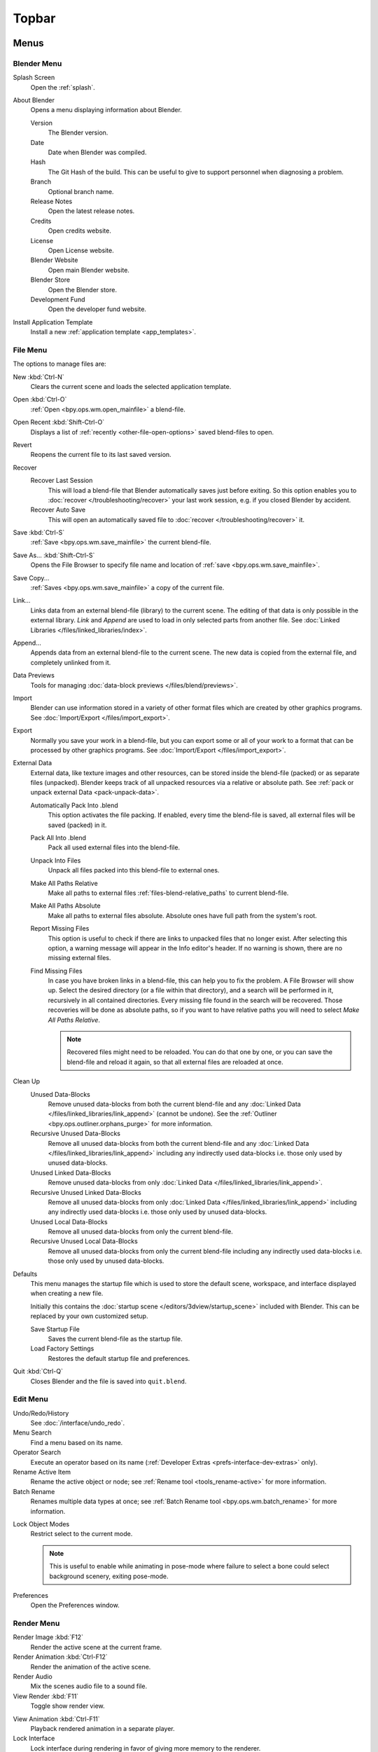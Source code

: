 
******
Topbar
******

Menus
=====

.. figure:: /images/interface_window-system_topbar_menus.png
   :align: center


.. _topbar-blender_menu:

Blender Menu
------------

Splash Screen
   Open the :ref:`splash`.
About Blender
   Opens a menu displaying information about Blender.

   Version
      The Blender version.
   Date
      Date when Blender was compiled.
   Hash
      The Git Hash of the build. This can be useful to give to
      support personnel when diagnosing a problem.
   Branch
      Optional branch name.
   Release Notes
      Open the latest release notes.
   Credits
      Open credits website.
   License
      Open License website.
   Blender Website
      Open main Blender website.
   Blender Store
      Open the Blender store.
   Development Fund
      Open the developer fund website.
Install Application Template
   Install a new :ref:`application template <app_templates>`.


File Menu
---------

The options to manage files are:

New :kbd:`Ctrl-N`
   Clears the current scene and loads the selected application template.
Open :kbd:`Ctrl-O`
   :ref:`Open <bpy.ops.wm.open_mainfile>` a blend-file.
Open Recent :kbd:`Shift-Ctrl-O`
   Displays a list of :ref:`recently <other-file-open-options>` saved blend-files to open.
Revert
   Reopens the current file to its last saved version.
Recover
   Recover Last Session
      This will load a blend-file that Blender automatically saves just before exiting.
      So this option enables you to :doc:`recover </troubleshooting/recover>`
      your last work session, e.g. if you closed Blender by accident.
   Recover Auto Save
      This will open an automatically saved file
      to :doc:`recover </troubleshooting/recover>` it.
Save :kbd:`Ctrl-S`
   :ref:`Save <bpy.ops.wm.save_mainfile>` the current blend-file.
Save As... :kbd:`Shift-Ctrl-S`
   Opens the File Browser to specify file name and location of :ref:`save <bpy.ops.wm.save_mainfile>`.
Save Copy...
   :ref:`Saves <bpy.ops.wm.save_mainfile>` a copy of the current file.
Link...
   Links data from an external blend-file (library) to the current scene.
   The editing of that data is only possible in the external library.
   *Link* and *Append* are used to load in only selected parts from another file.
   See :doc:`Linked Libraries </files/linked_libraries/index>`.
Append...
   Appends data from an external blend-file to the current scene.
   The new data is copied from the external file, and completely unlinked from it.
Data Previews
   Tools for managing :doc:`data-block previews </files/blend/previews>`.
Import
   Blender can use information stored in a variety of other format files which are created by
   other graphics programs. See :doc:`Import/Export </files/import_export>`.
Export
   Normally you save your work in a blend-file,
   but you can export some or all of your work to a format that can be processed by other graphics programs.
   See :doc:`Import/Export </files/import_export>`.
External Data
   External data, like texture images and other resources,
   can be stored inside the blend-file (packed) or as separate files (unpacked).
   Blender keeps track of all unpacked resources via a relative or absolute path.
   See :ref:`pack or unpack external Data <pack-unpack-data>`.

   Automatically Pack Into .blend
      This option activates the file packing.
      If enabled, every time the blend-file is saved, all external files will be saved (packed) in it.
   Pack All Into .blend
      Pack all used external files into the blend-file.
   Unpack Into Files
      Unpack all files packed into this blend-file to external ones.
   Make All Paths Relative
      Make all paths to external files :ref:`files-blend-relative_paths` to current blend-file.
   Make All Paths Absolute
      Make all paths to external files absolute. Absolute ones have full path from the system's root.
   Report Missing Files
      This option is useful to check if there are links to unpacked files that no longer exist.
      After selecting this option, a warning message will appear in the Info editor's header.
      If no warning is shown, there are no missing external files.
   Find Missing Files
      In case you have broken links in a blend-file, this can help you to fix the problem.
      A File Browser will show up. Select the desired directory (or a file within that directory),
      and a search will be performed in it, recursively in all contained directories.
      Every missing file found in the search will be recovered.
      Those recoveries will be done as absolute paths,
      so if you want to have relative paths you will need to select *Make All Paths Relative*.

      .. note::

         Recovered files might need to be reloaded. You can do that one by one, or
         you can save the blend-file and reload it again, so that all external files are reloaded at once.

Clean Up
   Unused Data-Blocks
      Remove unused data-blocks from both the current blend-file and any
      :doc:`Linked Data </files/linked_libraries/link_append>` (cannot be undone).
      See the :ref:`Outliner <bpy.ops.outliner.orphans_purge>` for more information.
   Recursive Unused Data-Blocks
      Remove all unused data-blocks from both the current blend-file and any
      :doc:`Linked Data </files/linked_libraries/link_append>`
      including any indirectly used data-blocks i.e. those only used by unused data-blocks.
   Unused Linked Data-Blocks
      Remove unused data-blocks from only :doc:`Linked Data </files/linked_libraries/link_append>`.
   Recursive Unused Linked Data-Blocks
      Remove all unused data-blocks from only :doc:`Linked Data </files/linked_libraries/link_append>`
      including any indirectly used data-blocks i.e. those only used by unused data-blocks.
   Unused Local Data-Blocks
      Remove all unused data-blocks from only the current blend-file.
   Recursive Unused Local Data-Blocks
      Remove all unused data-blocks from only the current blend-file
      including any indirectly used data-blocks i.e. those only used by unused data-blocks.


.. _startup-file:

Defaults
   This menu manages the startup file which is used to store the default scene,
   workspace, and interface displayed when creating a new file.

   Initially this contains the :doc:`startup scene </editors/3dview/startup_scene>` included with Blender.
   This can be replaced by your own customized setup.

   Save Startup File
      Saves the current blend-file as the startup file.
   Load Factory Settings
      Restores the default startup file and preferences.

   .. seealso:: :ref:`prefs-menu`.
Quit :kbd:`Ctrl-Q`
   Closes Blender and the file is saved into ``quit.blend``.


Edit Menu
---------

Undo/Redo/History
   See :doc:`/interface/undo_redo`.
Menu Search
   Find a menu based on its name.
Operator Search
   Execute an operator based on its name (:ref:`Developer Extras <prefs-interface-dev-extras>` only).
Rename Active Item
   Rename the active object or node;
   see :ref:`Rename tool <tools_rename-active>` for more information.
Batch Rename
   Renames multiple data types at once;
   see :ref:`Batch Rename tool <bpy.ops.wm.batch_rename>` for more information.

.. _bpy.types.ToolSettings.lock_object_mode:

Lock Object Modes
   Restrict select to the current mode.

   .. note::

      This is useful to enable while animating in pose-mode
      where failure to select a bone could select background scenery, exiting pose-mode.

Preferences
   Open the Preferences window.


.. _topbar-render:

Render Menu
-----------

Render Image :kbd:`F12`
   Render the active scene at the current frame.
Render Animation :kbd:`Ctrl-F12`
   Render the animation of the active scene.

   .. seealso::

      - :doc:`Rendering Animations </render/output/animation>` for details.
Render Audio
   Mix the scenes audio file to a sound file.

   .. seealso::

      - :doc:`Rendering audio </render/output/audio/introduction>` for details.
View Render :kbd:`F11`
   Toggle show render view.

.. _topbar-render-view_animation:

View Animation :kbd:`Ctrl-F11`
   Playback rendered animation in a separate player.

   .. seealso::

      - :ref:`Animation player <bpy.ops.render.play_rendered_anim>` for details.
      - :ref:`Animation player <prefs-file_paths-animation_player>` preferences to select
        different animation players.
Lock Interface
   Lock interface during rendering in favor of giving more memory to the renderer.


.. _topbar-window:

Window Menu
-----------

New Window
   Create a new window by copying the current window.
New Main Window
   Create a new window with its own workspace and scene selection.
Toggle Window Fullscreen
   Toggle the current window fullscreen.
Next Workspace
   Switch to the next workspace.
Previous Workspace
   Switch to the previous workspace.

.. _bpy.types.Screen.show_statusbar:

Show Status Bar
   Choose whether the :doc:`Status Bar </interface/window_system/status_bar>`
   at the bottom of the window should be displayed.

.. _bpy.ops.screen.screenshot:

Save Screenshot
   Capture a picture of the current Blender window.
   A File Browser will open to choose where the screenshot is saved.

.. _bpy.ops.screen.screenshot_area:

Save Screenshot (Editor)
   Capture a picture of the selected Editor.
   Select the Editor by :kbd:`LMB` within its area after running the operator.
   A File Browser will open to choose where the screenshot is saved.


Help Menu
---------

See :doc:`/getting_started/help`.


Workspaces
==========

.. figure:: /images/interface_window-system_topbar_workspaces.png
   :align: center

These sets of tabs are used to select the current :doc:`Workspace </interface/window_system/workspaces>`;
which are essentially predefined window layouts.


Scenes & Layers
===============

.. figure:: /images/interface_window-system_topbar_scenes-layers.png
   :align: center

These :ref:`data-block menus <ui-data-block>` are used to select
the current active :doc:`Scene </scene_layout/scene/index>` and :doc:`View Layer </scene_layout/view_layers/index>`.
